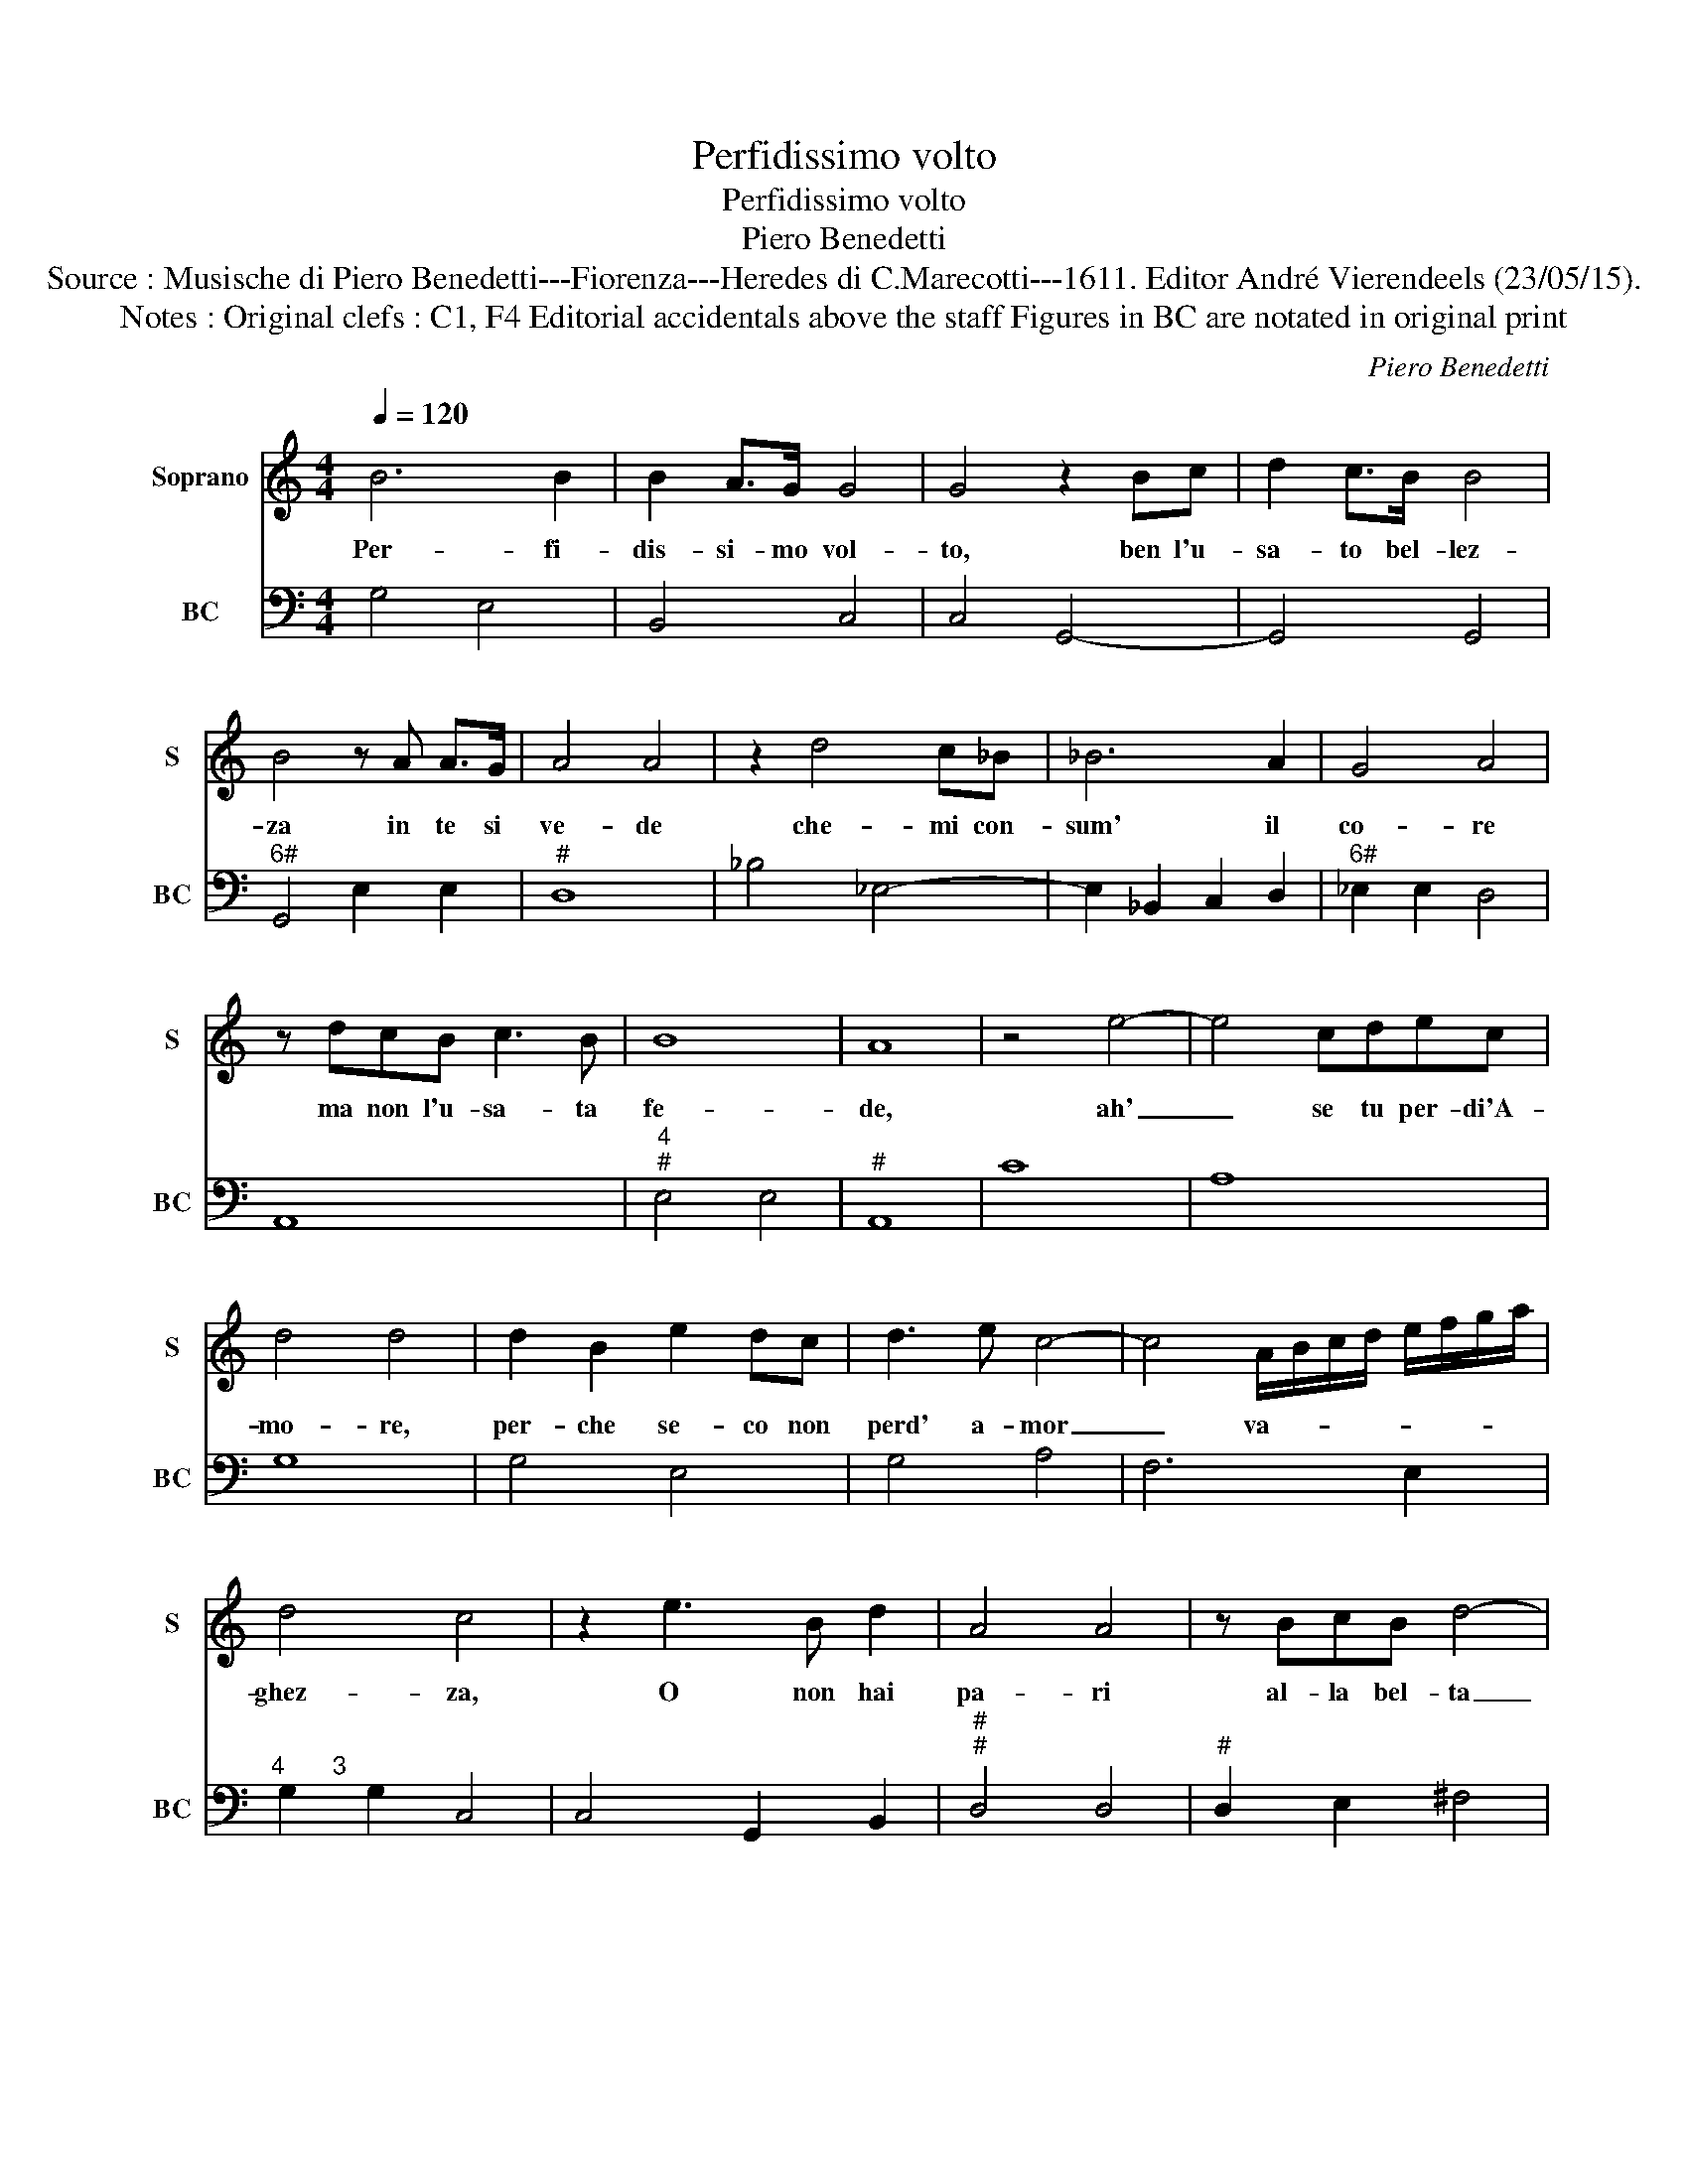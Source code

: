 X:1
T:Perfidissimo volto
T:Perfidissimo volto
T:Piero Benedetti
T:Source : Musische di Piero Benedetti---Fiorenza---Heredes di C.Marecotti---1611. Editor André Vierendeels (23/05/15).
T:Notes : Original clefs : C1, F4 Editorial accidentals above the staff Figures in BC are notated in original print
C:Piero Benedetti
%%score 1 2
L:1/8
Q:1/4=120
M:4/4
K:C
V:1 treble nm="Soprano" snm="S"
V:2 bass nm="BC" snm="BC"
V:1
 B6 B2 | B2 A>G G4 | G4 z2 Bc | d2 c>B B4 | B4 z A A>G | A4 A4 | z2 d4 c_B | _B6 A2 | G4 A4 | %9
w: Per- fi-|dis- si- mo vol-|to, ben l'u-|sa- to bel- lez-|za in te si|ve- de|che- mi con-|sum' il|co- re|
 z dcB c3 B | B8 | A8 | z4 e4- | e4 cdec | d4 d4 | d2 B2 e2 dc | d3 e c4- | c4 A/B/c/d/ e/f/g/a/ | %18
w: ma non l'u- sa- ta|fe-|de,|ah'|_ se tu per- di'A-|mo- re,|per- che se- co non|perd' a- mor|_ va- * * * * * * *|
 d4 c4 | z2 e3 B d2 | A4 A4 | z BcB d4- | d2 A2 A4 | G8 | z4 e4- | e4 cdec | d4 d4 | d2 B2 e2 dc | %28
w: ghez- za,|O non hai|pa- ri|al- la bel- ta|_ fer- mez-|za?|Ah'|_ se tu per- di'A-|mo- re|per- che se- co non|
 d3 e c4- | cF G/A/G/F/ G/A/B/c/ d/e/f/g/ | d4 c4 | z2 d3 B d2 | A4 A4 | z BcB d4- | %34
w: perd' an- cor|_ va- * * * * * * * * * * * *|ghez- za,|O non hai|pa- ri|al- la bel- ta|
 d4 D/E/F/G/ A/B/c/d/ |"^#" e2- ef/g/ a3 A | A8 | G8 :| %38
w: _ _ _ _ _ _ _ _ _|* * * * * fer-|mez-|za.|
V:2
 G,4 E,4 | B,,4 C,4 | C,4 G,,4- | G,,4 G,,4 |"^6#" G,,4 E,2 E,2 |"^#" D,8 | _B,4 _E,4- | %7
 E,2 _B,,2 C,2 D,2 |"^6#" _E,2 E,2 D,4 | A,,8 |"^4""^#" E,4 E,4 |"^#" A,,8 | C8 | A,8 | G,8 | %15
 G,4 E,4 | G,4 A,4 | F,6 E,2 |"^4       3" G,2 G,2 C,4 | C,4 G,,2 B,,2 |"^#""^#" D,4 D,4 | %21
"^#" D,2 E,2 ^F,4 |"^6" B,,2 ^C,2 D,2 D,2 |"^#" G,,8 | C8 | A,8 | G,8 | G,4 E,4 | G,4 A,4 | %29
 F,6 E,2 |"^4       3" G,2 G,2 C,4 |"^#" C,4 G,,2 B,,2 |"^#""^#" D,4 D,4 |"^#" D,2 E,2 ^F,4- | %34
 F,8 | ^C,8 |"^4""^#" D,4 D,4 | G,,8 :| %38

